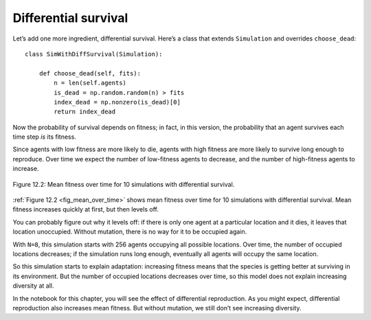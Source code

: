 Differential survival
----------------------

.. _12.8:

Let’s add one more ingredient, differential survival. Here’s a class that extends ``Simulation`` and overrides ``choose_dead``:

::

    class SimWithDiffSurvival(Simulation):

        def choose_dead(self, fits):
            n = len(self.agents)
            is_dead = np.random.random(n) > fits
            index_dead = np.nonzero(is_dead)[0]
            return index_dead

Now the probability of survival depends on fitness; in fact, in this version, the probability that an agent survives each time step *is* its fitness.

.. _fig_mean_over_time:

Since agents with low fitness are more likely to die, agents with high fitness are more likely to survive long enough to reproduce. Over time we expect the number of low-fitness agents to decrease, and the number of high-fitness agents to increase.

.. figure:: Figures/figure_12.2.png
    :align: center
    :alt: "Figure 12.2: Mean fitness over time for 10 simulations with differential survival."

    Figure 12.2: Mean fitness over time for 10 simulations with differential survival.
   

:ref:`Figure 12.2 <fig_mean_over_time>` shows mean fitness over time for 10 simulations with differential survival. Mean fitness increases quickly at first, but then levels off.

You can probably figure out why it levels off: if there is only one agent at a particular location and it dies, it leaves that location unoccupied. Without mutation, there is no way for it to be occupied again.

With ``N=8``, this simulation starts with 256 agents occupying all possible locations. Over time, the number of occupied locations decreases; if the simulation runs long enough, eventually all agents will occupy the same location.

So this simulation starts to explain adaptation: increasing fitness means that the species is getting better at surviving in its environment. But the number of occupied locations decreases over time, so this model does not explain increasing diversity at all.

In the notebook for this chapter, you will see the effect of differential reproduction. As you might expect, differential reproduction also increases mean fitness. But without mutation, we still don’t see increasing diversity.